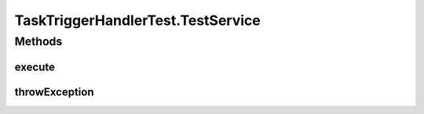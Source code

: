 .. java:import:: org.apache.commons.collections CollectionUtils

.. java:import:: org.apache.commons.collections Predicate

.. java:import:: org.joda.time DateTime

.. java:import:: org.joda.time LocalDate

.. java:import:: org.joda.time.format DateTimeFormat

.. java:import:: org.junit Before

.. java:import:: org.junit Test

.. java:import:: org.mockito ArgumentCaptor

.. java:import:: org.mockito Mock

.. java:import:: org.motechproject.commons.api DataProvider

.. java:import:: org.motechproject.event MotechEvent

.. java:import:: org.motechproject.event.listener EventListener

.. java:import:: org.motechproject.event.listener EventListenerRegistryService

.. java:import:: org.motechproject.event.listener EventRelay

.. java:import:: org.motechproject.event.listener.annotations MotechListenerEventProxy

.. java:import:: org.motechproject.server.config SettingsFacade

.. java:import:: org.motechproject.tasks.domain ActionEvent

.. java:import:: org.motechproject.tasks.domain ActionParameter

.. java:import:: org.motechproject.tasks.domain DataSource

.. java:import:: org.motechproject.tasks.domain EventParameter

.. java:import:: org.motechproject.tasks.domain Filter

.. java:import:: org.motechproject.tasks.domain FilterSet

.. java:import:: org.motechproject.tasks.domain Task

.. java:import:: org.motechproject.tasks.domain TaskActionInformation

.. java:import:: org.motechproject.tasks.domain TaskActivity

.. java:import:: org.motechproject.tasks.domain TaskConfig

.. java:import:: org.motechproject.tasks.domain TaskEventInformation

.. java:import:: org.motechproject.tasks.domain TriggerEvent

.. java:import:: org.motechproject.tasks.ex ActionNotFoundException

.. java:import:: org.motechproject.tasks.ex TaskHandlerException

.. java:import:: org.motechproject.tasks.ex TriggerNotFoundException

.. java:import:: org.osgi.framework BundleContext

.. java:import:: org.osgi.framework ServiceReference

.. java:import:: java.lang.reflect Method

.. java:import:: java.util ArrayList

.. java:import:: java.util Arrays

.. java:import:: java.util Collections

.. java:import:: java.util HashMap

.. java:import:: java.util HashSet

.. java:import:: java.util List

.. java:import:: java.util Map

.. java:import:: java.util Set

.. java:import:: java.util SortedSet

.. java:import:: java.util TreeSet

TaskTriggerHandlerTest.TestService
==================================

.. java:package:: org.motechproject.tasks.service
   :noindex:

.. java:type:: public class TestService
   :outertype: TaskTriggerHandlerTest

Methods
-------
execute
^^^^^^^

.. java:method:: public void execute(Integer phone, String message)
   :outertype: TaskTriggerHandlerTest.TestService

throwException
^^^^^^^^^^^^^^

.. java:method:: public void throwException(Integer phone, String message) throws IllegalAccessException
   :outertype: TaskTriggerHandlerTest.TestService

